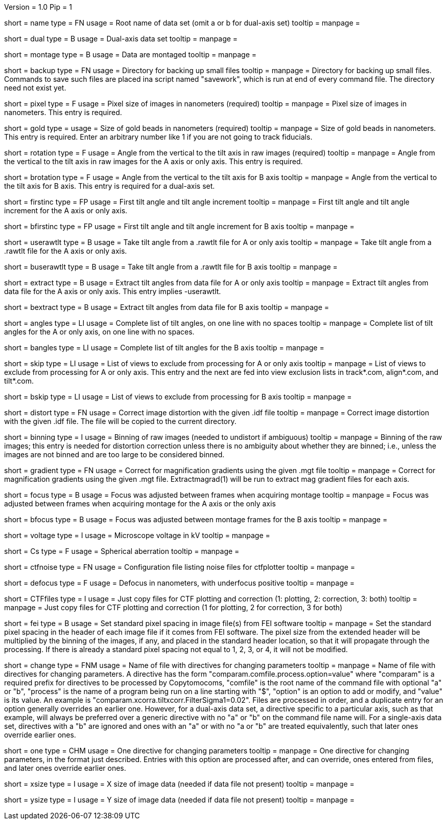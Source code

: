 Version = 1.0
Pip = 1

[Field = RootName]
short = name
type = FN
usage = Root name of data set (omit a or b for dual-axis set)
tooltip = 
manpage = 

[Field = DualAxis]
short = dual
type = B
usage = Dual-axis data set
tooltip = 
manpage = 

[Field = MontagedImages]
short = montage
type = B
usage = Data are montaged
tooltip = 
manpage = 

[Field = BackupDirectory]
short = backup
type = FN
usage = Directory for backing up small files
tooltip = 
manpage = Directory for backing up small files.  Commands to save such files
are placed ina script named "savework", which is run at end of every command
file.  The directory need not exist yet.

[Field = PixelSize]
short = pixel
type = F
usage = Pixel size of images in nanometers (required)
tooltip = 
manpage = Pixel size of images in nanometers.  This entry is required.

[Field = GoldBeadSize]
short = gold
type = 
usage = Size of gold beads in nanometers (required)
tooltip = 
manpage = Size of gold beads in nanometers.  This entry is required.  Enter an
arbitrary number like 1 if you are not going to track fiducials.

[Field = RotationAngle]
short = rotation
type = F
usage = Angle from the vertical to the tilt axis in raw images (required)
tooltip = 
manpage = Angle from the vertical to the tilt axis in raw images for the A
axis or only axis.  This entry is required.

[Field = BRotationAngle]
short = brotation
type = F
usage = Angle from the vertical to the tilt axis for B axis
tooltip = 
manpage = Angle from the vertical to the tilt axis for B axis.  This entry
is required for a dual-axis set.

[Field = FirstAndIncAngle]
short = firstinc
type = FP
usage = First tilt angle and tilt angle increment
tooltip = 
manpage = First tilt angle and tilt angle increment for the A axis or only
axis.

[Field = BFirstAndIncAngle]
short = bfirstinc
type = FP
usage = First tilt angle and tilt angle increment for B axis
tooltip = 
manpage = 

[Field = UseRawtltFile]
short = userawtlt
type = B
usage = Take tilt angle from a .rawtlt file for A or only axis
tooltip = 
manpage = Take tilt angle from a .rawtlt file for the A axis or only axis.

[Field = BUseRawtltFile]
short = buserawtlt
type = B
usage = Take tilt angle from a .rawtlt file for B axis
tooltip = 
manpage = 

[Field = ExtractAngles]
short = extract
type = B
usage = Extract tilt angles from data file for A or only axis
tooltip = 
manpage = Extract tilt angles from data file for the A axis or only axis.
This entry implies -userawtlt.

[Field = BExtractAngles]
short = bextract
type = B
usage = Extract tilt angles from data file for B axis
tooltip = 
manpage = 

[Field = TiltAngles]
short = angles
type = LI
usage = Complete list of tilt angles, on one line with no spaces
tooltip = 
manpage = Complete list of tilt angles for the A or only axis, on one line
with no spaces.

[Field = BTiltAngles]
short = bangles
type = LI
usage = Complete list of tilt angles for the B axis
tooltip = 
manpage = 

[Field = ViewsToSkip]
short = skip
type = LI
usage = List of views to exclude from processing for A or only axis
tooltip = 
manpage = List of views to exclude from processing for A or only axis.  This
entry and the next are fed into view exclusion lists in track*.com,
align*.com, and tilt*.com.

[Field = BViewsToSkip]
short = bskip
type = LI
usage = List of views to exclude from processing for B axis
tooltip = 
manpage = 

[Field = DistortionField]
short = distort
type = FN
usage = Correct image distortion with the given .idf file
tooltip = 
manpage = Correct image distortion with the given .idf file.  The file will be
copied to the current directory.

[Field = BinningOfImages]
short = binning
type = I
usage = Binning of raw images (needed to undistort if ambiguous)
tooltip = 
manpage = Binning of the raw images; this entry is needed for distortion
correction unless there is no ambiguity about whether they are binned; i.e.,
unless the images are not binned and are too large to be considered
binned.

[Field = GradientTable]
short = gradient
type = FN
usage = Correct for magnification gradients using the given .mgt file
tooltip = 
manpage = Correct for magnification gradients using the given .mgt file.
Extractmagrad(1) will be run to extract mag gradient files for each axis.

[Field = FocusWasAdjusted]
short = focus
type = B
usage = Focus was adjusted between frames when acquiring montage
tooltip = 
manpage = Focus was adjusted between frames when acquiring montage for the A
axis or the only axis

[Field = BFocusWasAdjusted]
short = bfocus
type = B
usage = Focus was adjusted between montage frames for the B axis
tooltip = 
manpage = 

[Field = VoltageInKV]
short = voltage
type = I
usage = Microscope voltage in kV
tooltip = 
manpage = 

[Field = SphericalAberration]
short = Cs
type = F
usage = Spherical aberration
tooltip = 
manpage = 

[Field = NoiseConfigFile]
short = ctfnoise
type = FN
usage = Configuration file listing noise files for ctfplotter
tooltip = 
manpage = 

[Field = Defocus]
short = defocus
type = F
usage = Defocus in nanometers, with underfocus positive
tooltip = 
manpage = 

[Field = CopyCTFfiles]
short = CTFfiles
type = I
usage = Just copy files for CTF plotting and correction (1: plotting, 2:
correction, 3: both)
 tooltip = 
manpage = Just copy files for CTF plotting and correction (1 for plotting, 2
for correction, 3 for both) 

[Field = SetFEIPixelSize]
short = fei
type = B
usage = Set standard pixel spacing in image file(s) from FEI software
tooltip = 
manpage = Set the standard pixel spacing in the header of each image file if
it comes from FEI software.  The pixel size from the extended header will be
multiplied by the binning of the images, if any, and placed in the standard
header location, so that it will propagate through the processing.  If there
is already a standard pixel spacing not equal to 1, 2, 3, or 4, it will not be
modified.

[Field = ChangeParametersFile]
short = change
type = FNM
usage = Name of file with directives for changing parameters
tooltip = 
manpage = Name of file with directives for changing parameters.  A directive
has the form "comparam.comfile.process.option=value" where "comparam" is a required
prefix for directives to be processed by Copytomocoms, "comfile" is the root
name of the command file with optional "a" or "b", "process" is the name of a
program being run on a line starting with "$", "option" is an option to add
or modify, and "value" is its value.  An example is
"comparam.xcorra.tiltxcorr.FilterSigma1=0.02".  Files are processed in order, and
a duplicate entry for an option generally overrides an earlier one.  However,
for a dual-axis data set, a directive specific to a particular axis, such as
that example, will always be preferred over a generic directive with no "a" or
"b" on the command file name will.  For a single-axis data set, directives
with a "b" are ignored and ones with an "a" or with no "a or "b" are treated
equivalently, such that later ones override earlier ones.

[Field = OneParameterChange]
short = one
type = CHM
usage = One directive for changing parameters
tooltip = 
manpage = One directive for changing parameters, in the format just described.
Entries with this option are processed after, and can override, ones entered
from files, and later ones override earlier ones.

[Field = XImageSize]
short = xsize
type = I
usage = X size of image data (needed if data file not present)
tooltip = 
manpage = 

[Field = YImageSize]
short = ysize
type = I
usage = Y size of image data (needed if data file not present)
tooltip = 
manpage = 
